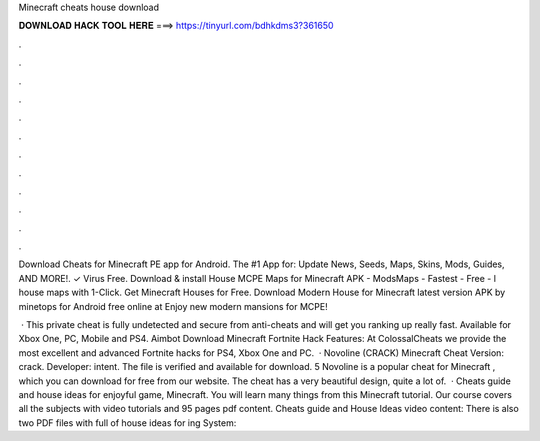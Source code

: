 Minecraft cheats house download



𝐃𝐎𝐖𝐍𝐋𝐎𝐀𝐃 𝐇𝐀𝐂𝐊 𝐓𝐎𝐎𝐋 𝐇𝐄𝐑𝐄 ===> https://tinyurl.com/bdhkdms3?361650



.



.



.



.



.



.



.



.



.



.



.



.

Download Cheats for Minecraft PE app for Android. The #1 App for: Update News, Seeds, Maps, Skins, Mods, Guides, AND MORE!. ✓ Virus Free. Download & install House MCPE Maps for Minecraft APK - ModsMaps - Fastest - Free - l house maps with 1-Click. Get Minecraft Houses for Free. Download Modern House for Minecraft latest version APK by minetops for Android free online at  Enjoy new modern mansions for MCPE!

 · This private cheat is fully undetected and secure from anti-cheats and will get you ranking up really fast. Available for Xbox One, PC, Mobile and PS4. Aimbot Download Minecraft Fortnite Hack Features: At ColossalCheats we provide the most excellent and advanced Fortnite hacks for PS4, Xbox One and PC.  · Novoline (CRACK) Minecraft Cheat Version: crack. Developer: intent. The file is verified and available for download. 5 Novoline is a popular cheat for Minecraft , which you can download for free from our website. The cheat has a very beautiful design, quite a lot of.  · Cheats guide and house ideas for enjoyful game, Minecraft. You will learn many things from this Minecraft tutorial. Our course covers all the subjects with video tutorials and 95 pages pdf content. Cheats guide and House Ideas video content: There is also two PDF files with full of house ideas for ing System: 
